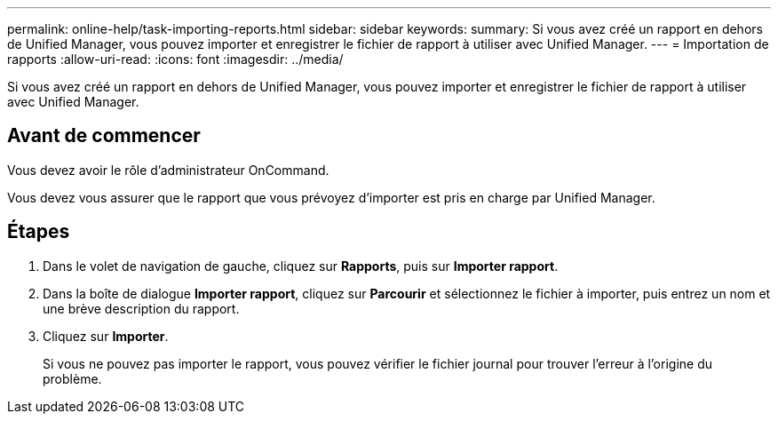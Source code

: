 ---
permalink: online-help/task-importing-reports.html 
sidebar: sidebar 
keywords:  
summary: Si vous avez créé un rapport en dehors de Unified Manager, vous pouvez importer et enregistrer le fichier de rapport à utiliser avec Unified Manager. 
---
= Importation de rapports
:allow-uri-read: 
:icons: font
:imagesdir: ../media/


[role="lead"]
Si vous avez créé un rapport en dehors de Unified Manager, vous pouvez importer et enregistrer le fichier de rapport à utiliser avec Unified Manager.



== Avant de commencer

Vous devez avoir le rôle d'administrateur OnCommand.

Vous devez vous assurer que le rapport que vous prévoyez d'importer est pris en charge par Unified Manager.



== Étapes

. Dans le volet de navigation de gauche, cliquez sur *Rapports*, puis sur *Importer rapport*.
. Dans la boîte de dialogue *Importer rapport*, cliquez sur *Parcourir* et sélectionnez le fichier à importer, puis entrez un nom et une brève description du rapport.
. Cliquez sur *Importer*.
+
Si vous ne pouvez pas importer le rapport, vous pouvez vérifier le fichier journal pour trouver l'erreur à l'origine du problème.


